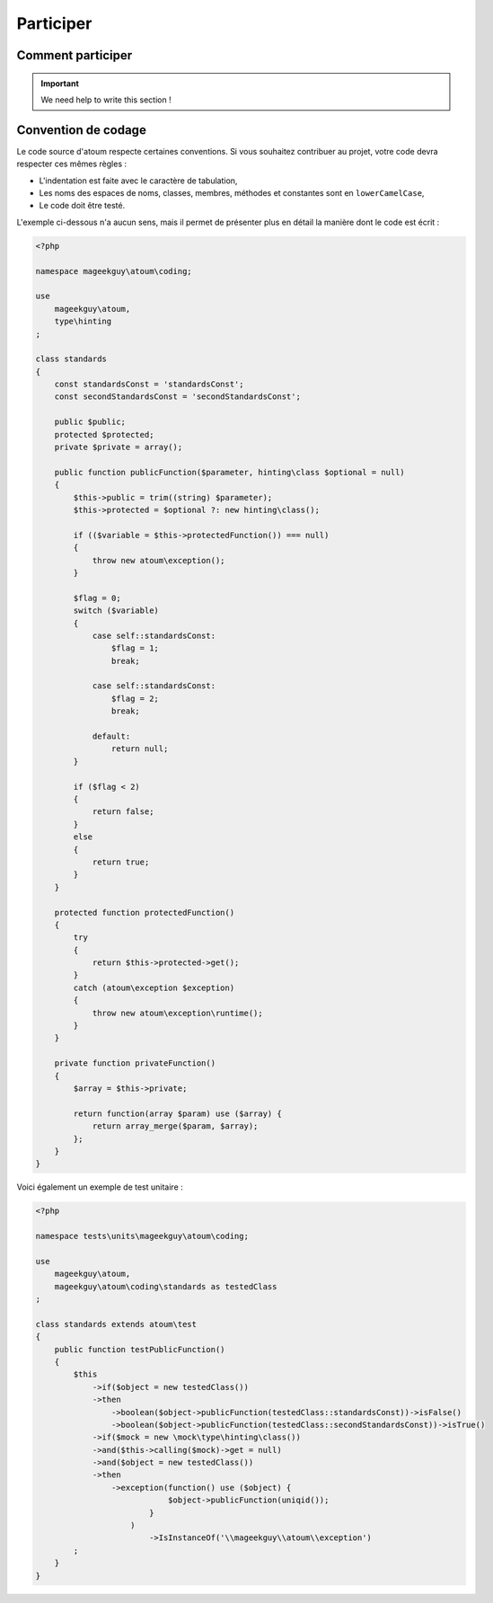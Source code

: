 .. _contribute:

Participer
==========

.. _how-to-contribute:

Comment participer
------------------------

.. important::
   We need help to write this section !


.. _convention-de-codage:

Convention de codage
------------------------
Le code source d'atoum respecte certaines conventions. Si vous souhaitez contribuer au projet, votre code devra respecter ces mêmes règles :

* L'indentation est faite avec le caractère de tabulation,
* Les noms des espaces de noms, classes, membres, méthodes et constantes sont en ``lowerCamelCase``,
* Le code doit être testé.

L'exemple ci-dessous n'a aucun sens, mais il permet de présenter plus en détail la manière dont le code est écrit :

.. code-block:: php

   <?php

   namespace mageekguy\atoum\coding;

   use
       mageekguy\atoum,
       type\hinting
   ;

   class standards
   {
       const standardsConst = 'standardsConst';
       const secondStandardsConst = 'secondStandardsConst';

       public $public;
       protected $protected;
       private $private = array();

       public function publicFunction($parameter, hinting\class $optional = null)
       {
           $this->public = trim((string) $parameter);
           $this->protected = $optional ?: new hinting\class();

           if (($variable = $this->protectedFunction()) === null)
           {
               throw new atoum\exception();
           }

           $flag = 0;
           switch ($variable)
           {
               case self::standardsConst:
                   $flag = 1;
                   break;

               case self::standardsConst:
                   $flag = 2;
                   break;

               default:
                   return null;
           }

           if ($flag < 2)
           {
               return false;
           }
           else
           {
               return true;
           }
       }

       protected function protectedFunction()
       {
           try
           {
               return $this->protected->get();
           }
           catch (atoum\exception $exception)
           {
               throw new atoum\exception\runtime();
           }
       }

       private function privateFunction()
       {
           $array = $this->private;

           return function(array $param) use ($array) {
               return array_merge($param, $array);
           };
       }
   }


Voici également un exemple de test unitaire :

.. code-block:: php

   <?php

   namespace tests\units\mageekguy\atoum\coding;

   use
       mageekguy\atoum,
       mageekguy\atoum\coding\standards as testedClass
   ;

   class standards extends atoum\test
   {
       public function testPublicFunction()
       {
           $this
               ->if($object = new testedClass())
               ->then
                   ->boolean($object->publicFunction(testedClass::standardsConst))->isFalse()
                   ->boolean($object->publicFunction(testedClass::secondStandardsConst))->isTrue()
               ->if($mock = new \mock\type\hinting\class())
               ->and($this->calling($mock)->get = null)
               ->and($object = new testedClass())
               ->then
                   ->exception(function() use ($object) {
                               $object->publicFunction(uniqid());
                           }
                       )
                           ->IsInstanceOf('\\mageekguy\\atoum\\exception')
           ;
       }
   }

